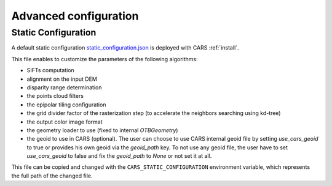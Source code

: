 .. _user_manual_advanced_configuration:

======================
Advanced configuration
======================


Static Configuration
====================

A default static configuration `static_configuration.json <https://raw.githubusercontent.com/CNES/cars/master/cars/conf/static_configuration.json>`_ is deployed with CARS :ref:`install`.

This file enables to customize the parameters of the following algorithms:

* SIFTs computation
* alignment on the input DEM
* disparity range determination
* the points cloud filters
* the epipolar tiling configuration
* the grid divider factor of the rasterization step (to accelerate the neighbors searching using kd-tree)
* the output color image format
* the geometry loader to use (fixed to internal `OTBGeometry`)
* the geoid to use in CARS (optional). The user can choose to use CARS internal geoid file by setting `use_cars_geoid` to true or provides his own geoid via the `geoid_path` key. To not use any geoid file, the user have to set `use_cars_geoid` to false and fix the `geoid_path` to `None` or not set it at all.

This file can be copied and changed with the ``CARS_STATIC_CONFIGURATION`` environment variable, which represents the full path of the changed file.
